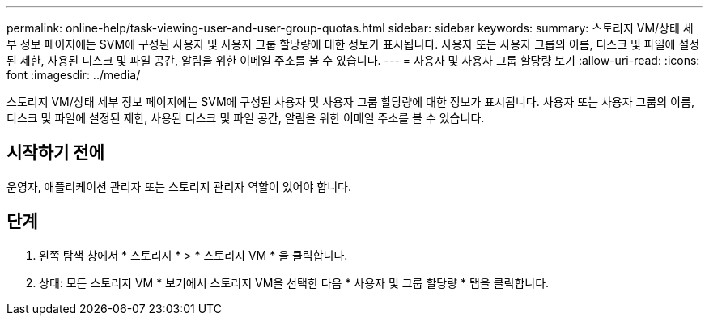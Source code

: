 ---
permalink: online-help/task-viewing-user-and-user-group-quotas.html 
sidebar: sidebar 
keywords:  
summary: 스토리지 VM/상태 세부 정보 페이지에는 SVM에 구성된 사용자 및 사용자 그룹 할당량에 대한 정보가 표시됩니다. 사용자 또는 사용자 그룹의 이름, 디스크 및 파일에 설정된 제한, 사용된 디스크 및 파일 공간, 알림을 위한 이메일 주소를 볼 수 있습니다. 
---
= 사용자 및 사용자 그룹 할당량 보기
:allow-uri-read: 
:icons: font
:imagesdir: ../media/


[role="lead"]
스토리지 VM/상태 세부 정보 페이지에는 SVM에 구성된 사용자 및 사용자 그룹 할당량에 대한 정보가 표시됩니다. 사용자 또는 사용자 그룹의 이름, 디스크 및 파일에 설정된 제한, 사용된 디스크 및 파일 공간, 알림을 위한 이메일 주소를 볼 수 있습니다.



== 시작하기 전에

운영자, 애플리케이션 관리자 또는 스토리지 관리자 역할이 있어야 합니다.



== 단계

. 왼쪽 탐색 창에서 * 스토리지 * > * 스토리지 VM * 을 클릭합니다.
. 상태: 모든 스토리지 VM * 보기에서 스토리지 VM을 선택한 다음 * 사용자 및 그룹 할당량 * 탭을 클릭합니다.

